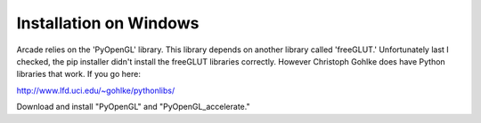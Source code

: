Installation on Windows
=======================

Arcade relies on the 'PyOpenGL' library. This library depends on another library
called 'freeGLUT.' Unfortunately last I checked, the pip installer didn't
install the freeGLUT libraries correctly. However Christoph Gohlke does have
Python libraries that work. If you go here:

http://www.lfd.uci.edu/~gohlke/pythonlibs/

Download and install "PyOpenGL" and "PyOpenGL_accelerate."
